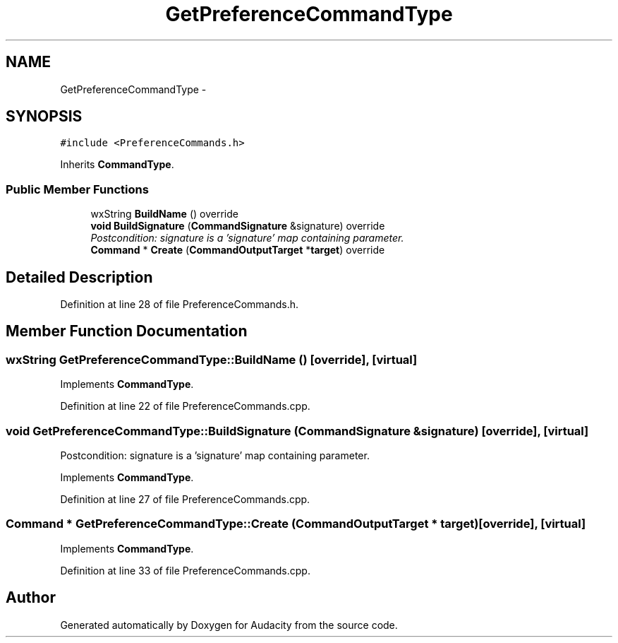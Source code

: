 .TH "GetPreferenceCommandType" 3 "Thu Apr 28 2016" "Audacity" \" -*- nroff -*-
.ad l
.nh
.SH NAME
GetPreferenceCommandType \- 
.SH SYNOPSIS
.br
.PP
.PP
\fC#include <PreferenceCommands\&.h>\fP
.PP
Inherits \fBCommandType\fP\&.
.SS "Public Member Functions"

.in +1c
.ti -1c
.RI "wxString \fBBuildName\fP () override"
.br
.ti -1c
.RI "\fBvoid\fP \fBBuildSignature\fP (\fBCommandSignature\fP &signature) override"
.br
.RI "\fIPostcondition: signature is a 'signature' map containing parameter\&. \fP"
.ti -1c
.RI "\fBCommand\fP * \fBCreate\fP (\fBCommandOutputTarget\fP *\fBtarget\fP) override"
.br
.in -1c
.SH "Detailed Description"
.PP 
Definition at line 28 of file PreferenceCommands\&.h\&.
.SH "Member Function Documentation"
.PP 
.SS "wxString GetPreferenceCommandType::BuildName ()\fC [override]\fP, \fC [virtual]\fP"

.PP
Implements \fBCommandType\fP\&.
.PP
Definition at line 22 of file PreferenceCommands\&.cpp\&.
.SS "\fBvoid\fP GetPreferenceCommandType::BuildSignature (\fBCommandSignature\fP & signature)\fC [override]\fP, \fC [virtual]\fP"

.PP
Postcondition: signature is a 'signature' map containing parameter\&. 
.PP
Implements \fBCommandType\fP\&.
.PP
Definition at line 27 of file PreferenceCommands\&.cpp\&.
.SS "\fBCommand\fP * GetPreferenceCommandType::Create (\fBCommandOutputTarget\fP * target)\fC [override]\fP, \fC [virtual]\fP"

.PP
Implements \fBCommandType\fP\&.
.PP
Definition at line 33 of file PreferenceCommands\&.cpp\&.

.SH "Author"
.PP 
Generated automatically by Doxygen for Audacity from the source code\&.
